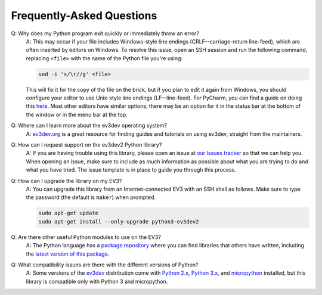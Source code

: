 Frequently-Asked Questions
==========================

Q: Why does my Python program exit quickly or immediately throw an error?
    A: This may occur if your file includes Windows-style line endings
    (CRLF--carriage-return line-feed), which are often inserted by editors on
    Windows. To resolve this issue, open an SSH session and run the following
    command, replacing ``<file>`` with the name of the Python file you're
    using:

    .. code:: shell

        sed -i 's/\r//g' <file>

    This will fix it for the copy of the file on the brick, but if you plan to edit
    it again from Windows, you should configure your editor to use Unix-style
    line endings (LF--line-feed). For PyCharm, you can find a guide on doing this
    `here <https://www.jetbrains.com/help/pycharm/2016.2/configuring-line-separators.html>`_.
    Most other editors have similar options; there may be an option for it in the
    status bar at the bottom of the window or in the menu bar at the top.

Q: Where can I learn more about the ev3dev operating system?
    A: `ev3dev.org`_ is a great resource for finding guides and tutorials on
    using ev3dev, straight from the maintainers.

Q: How can I request support on the ev3dev2 Python library?
    A: If you are having trouble using this library, please open an issue
    at `our Issues tracker`_ so that we can help you. When opening an
    issue, make sure to include as much information as possible about
    what you are trying to do and what you have tried. The issue template
    is in place to guide you through this process.

Q: How can I upgrade the library on my EV3?
    A: You can upgrade this library from an Internet-connected EV3 with an
    SSH shell as follows. Make sure to type the password
    (the default is ``maker``) when prompted.

    .. code-block:: bash

        sudo apt-get update
        sudo apt-get install --only-upgrade python3-ev3dev2

Q: Are there other useful Python modules to use on the EV3?
    A: The Python language has a `package repository`_ where you can find
    libraries that others have written, including the `latest version of
    this package`_.

Q: What compatibility issues are there with the different versions of Python?
    A: Some versions of the ev3dev_ distribution come with
    `Python 2.x`_, `Python 3.x`_, and `micropython`_ installed,
    but this library is compatible only with Python 3 and micropython.

.. _ev3dev: http://ev3dev.org
.. _ev3dev.org: ev3dev_
.. _Getting Started: ev3dev-getting-started_
.. _ev3dev Getting Started guide: ev3dev-getting-started_
.. _ev3dev-getting-started: http://www.ev3dev.org/docs/getting-started/
.. _upgrade the kernel before continuing: http://www.ev3dev.org/docs/tutorials/upgrading-ev3dev/
.. _detailed instructions for USB connections: ev3dev-usb-internet_
.. _via an SSH connection: http://www.ev3dev.org/docs/tutorials/connecting-to-ev3dev-with-ssh/
.. _ev3dev-usb-internet: http://www.ev3dev.org/docs/tutorials/connecting-to-the-internet-via-usb/
.. _our Read the Docs page: http://python-ev3dev.readthedocs.org/en/ev3dev-stretch/
.. _ev3python.com: http://ev3python.com/
.. _FAQ: http://python-ev3dev.readthedocs.io/en/ev3dev-stretch/faq.html
.. _our FAQ page: FAQ_
.. _our Issues tracker: https://github.com/ev3dev/ev3dev-lang-python/issues
.. _EXPLOR3R: demo-robot_
.. _demo-robot: http://robotsquare.com/2015/10/06/explor3r-building-instructions/
.. _robot-square: http://robotsquare.com/
.. _Python 2.x: python2_
.. _python2: https://docs.python.org/2/
.. _Python 3.x: python3_
.. _python3: https://docs.python.org/3/
.. _package repository: pypi_
.. _pypi: https://pypi.python.org/pypi
.. _latest version of this package: pypi-python-ev3dev_
.. _pypi-python-ev3dev: https://pypi.python.org/pypi/python-ev3dev2
.. _ev3dev Visual Studio Code extension: https://github.com/ev3dev/vscode-ev3dev-browser
.. _Python + VSCode introduction tutorial: https://github.com/ev3dev/vscode-hello-python
.. _nano: http://www.ev3dev.org/docs/tutorials/nano-cheat-sheet/
.. _Micropython: http://python-ev3dev.readthedocs.io/en/ev3dev-stretch/micropython.html
